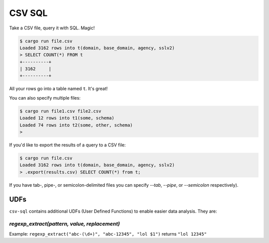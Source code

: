 CSV SQL
=======

Take a CSV file, query it with SQL. Magic!

.. code-block:: console

    $ cargo run file.csv
    Loaded 3162 rows into t(domain, base_domain, agency, sslv2)
    > SELECT COUNT(*) FROM t
    +----------+
    | 3162     |
    +----------+

All your rows go into a table named ``t``. It's great!

You can also specify multiple files:

.. code-block:: console

    $ cargo run file1.csv file2.csv
    Loaded 12 rows into t1(some, schema)
    Loaded 74 rows into t2(some, other, schema)
    >

If you'd like to export the results of a query to a CSV file:

.. code-block:: console

    $ cargo run file.csv
    Loaded 3162 rows into t(domain, base_domain, agency, sslv2)
    > .export(results.csv) SELECT COUNT(*) from t;

If you have tab-, pipe-, or semicolon-delimited files you can specify `--tab`,
`--pipe`, or `--semicolon` respectively).

UDFs
----

``csv-sql`` contains additional UDFs (User Defined Functions) to enable easier
data analysis. They are:

`regexp_extract(pattern, value, replacement)`
~~~~~~~~~~~~~~~~~~~~~~~~~~~~~~~~~~~~~~~~~~~~~

Example: ``regexp_extract("abc-(\d+)", "abc-12345", "lol $1")`` returns ``"lol 12345"``
